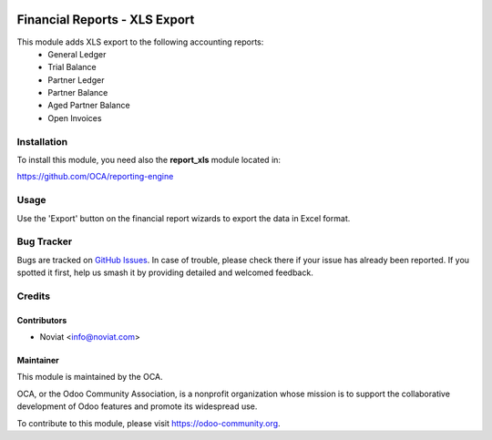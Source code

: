 .. image:: https://img.shields.io/badge/licence-AGPL--3-blue.svg
   :target: http://www.gnu.org/licenses/agpl-3.0-standalone.html
   :alt: License: AGPL-3

==============================
Financial Reports - XLS Export
==============================

This module adds XLS export to the following accounting reports:
 - General Ledger
 - Trial Balance
 - Partner Ledger
 - Partner Balance
 - Aged Partner Balance
 - Open Invoices

Installation
============

To install this module, you need also the **report_xls**
module located in:

https://github.com/OCA/reporting-engine

Usage
=====

Use the 'Export' button on the financial report wizards to export the
data in Excel format.

.. image:: https://odoo-community.org/website/image/ir.attachment/5784_f2813bd/datas
   :alt: Try me on Runbot
   :target: https://runbot.odoo-community.org/runbot/91/8.0

Bug Tracker
===========

Bugs are tracked on `GitHub Issues <https://github.com/OCA/account-financial-reporting/issues>`_.
In case of trouble, please
check there if your issue has already been reported. If you spotted it first,
help us smash it by providing detailed and welcomed feedback.

Credits
=======

Contributors
------------

* Noviat <info@noviat.com>

Maintainer
----------

.. image:: https://odoo-community.org/logo.png
   :alt: Odoo Community Association
   :target: https://odoo-community.org

This module is maintained by the OCA.

OCA, or the Odoo Community Association, is a nonprofit organization whose
mission is to support the collaborative development of Odoo features and
promote its widespread use.

To contribute to this module, please visit https://odoo-community.org.
